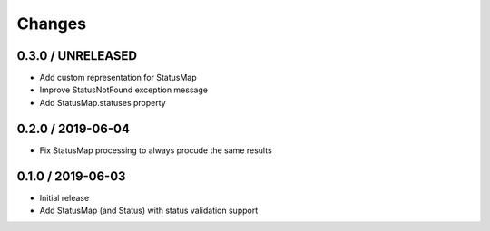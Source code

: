 =======
Changes
=======

0.3.0 / UNRELEASED
==================

* Add custom representation for StatusMap
* Improve StatusNotFound exception message
* Add StatusMap.statuses property

0.2.0 / 2019-06-04
==================

* Fix StatusMap processing to always procude the same results

0.1.0 / 2019-06-03
==================

* Initial release
* Add StatusMap (and Status) with status validation support
